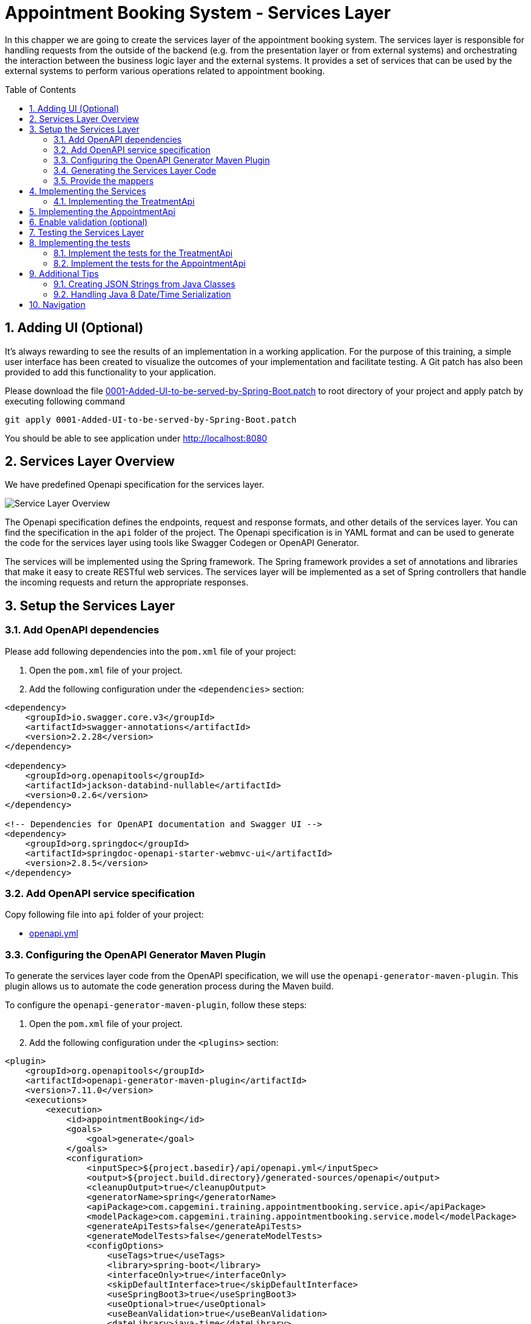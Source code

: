 :toc: macro
:sectnums:
:sectnumlevels: 3

= Appointment Booking System - Services Layer

In this chapper we are going to create the services layer of the appointment booking system. The services layer is responsible for handling requests from the outside of the backend (e.g. from the presentation layer or from external systems) and orchestrating the interaction between the business logic layer and the external systems. It provides a set of services that can be used by the external systems to perform various operations related to appointment booking.

toc::[]

== Adding UI (Optional)

It’s always rewarding to see the results of an implementation in a working application. For the purpose of this training, a simple user interface has been created to visualize the outcomes of your implementation and facilitate testing. A Git patch has also been provided to add this functionality to your application.

Please download the file link:assets/0001-Added-UI-to-be-served-by-Spring-Boot.patch[0001-Added-UI-to-be-served-by-Spring-Boot.patch] to root directory of your project and apply patch by executing following command
[source]
----
git apply 0001-Added-UI-to-be-served-by-Spring-Boot.patch
----

You should be able to see application under link:http://localhost:8080[]

== Services Layer Overview

We have predefined Openapi specification for the services layer. 

image::images/service/api-services.png[Service Layer Overview]

The Openapi specification defines the endpoints, request and response formats, and other details of the services layer. You can find the specification in the `api` folder of the project. The Openapi specification is in YAML format and can be used to generate the code for the services layer using tools like Swagger Codegen or OpenAPI Generator.

The services will be implemented using the Spring framework. The Spring framework provides a set of annotations and libraries that make it easy to create RESTful web services. The services layer will be implemented as a set of Spring controllers that handle the incoming requests and return the appropriate responses.  

== Setup the Services Layer

=== Add OpenAPI dependencies

Please add following dependencies into the `pom.xml` file of your project:

1. Open the `pom.xml` file of your project.
2. Add the following configuration under the `<dependencies>` section:

[source,xml]
----
<dependency>
    <groupId>io.swagger.core.v3</groupId>
    <artifactId>swagger-annotations</artifactId>
    <version>2.2.28</version>
</dependency>

<dependency>
    <groupId>org.openapitools</groupId>
    <artifactId>jackson-databind-nullable</artifactId>
    <version>0.2.6</version>
</dependency>

<!-- Dependencies for OpenAPI documentation and Swagger UI -->
<dependency>
    <groupId>org.springdoc</groupId>
    <artifactId>springdoc-openapi-starter-webmvc-ui</artifactId>
    <version>2.8.5</version>
</dependency>
----

=== Add OpenAPI service specification

Copy following file into `api` folder of your project:

- link:assets/service/openapi.yml[openapi.yml]


=== Configuring the OpenAPI Generator Maven Plugin

To generate the services layer code from the OpenAPI specification, we will use the `openapi-generator-maven-plugin`. This plugin allows us to automate the code generation process during the Maven build.

To configure the `openapi-generator-maven-plugin`, follow these steps:

1. Open the `pom.xml` file of your project.
2. Add the following configuration under the `<plugins>` section:

[source,xml]
----
<plugin>
    <groupId>org.openapitools</groupId>
    <artifactId>openapi-generator-maven-plugin</artifactId>
    <version>7.11.0</version>
    <executions>
        <execution>
            <id>appointmentBooking</id>
            <goals>
                <goal>generate</goal>
            </goals>
            <configuration>
                <inputSpec>${project.basedir}/api/openapi.yml</inputSpec>
                <output>${project.build.directory}/generated-sources/openapi</output>
                <cleanupOutput>true</cleanupOutput>
                <generatorName>spring</generatorName>
                <apiPackage>com.capgemini.training.appointmentbooking.service.api</apiPackage>
                <modelPackage>com.capgemini.training.appointmentbooking.service.model</modelPackage>
                <generateApiTests>false</generateApiTests>
                <generateModelTests>false</generateModelTests>
                <configOptions>
                    <useTags>true</useTags>
                    <library>spring-boot</library>
                    <interfaceOnly>true</interfaceOnly>
                    <skipDefaultInterface>true</skipDefaultInterface>
                    <useSpringBoot3>true</useSpringBoot3>
                    <useOptional>true</useOptional>
                    <useBeanValidation>true</useBeanValidation>
                    <dateLibrary>java-time</dateLibrary>
                    <generateBuilders>false</generateBuilders>
                    <generateConstructorWithAllArgs>true</generateConstructorWithAllArgs>
                    <additionalModelTypeAnnotations>
                        @lombok.Generated
                        @lombok.ToString
                    </additionalModelTypeAnnotations>
                    <documentationProvider>source</documentationProvider>
                    <annotationLibrary>swagger2</annotationLibrary>
                </configOptions>
            </configuration>
        </execution>
    </executions>
</plugin>
----

This configuration ensures that the generated code is tailored to your project's requirements, making it easier to integrate and maintain.

Below is a detailed explanation of the configuration parameters used in the `openapi-generator-maven-plugin`:

- **`<inputSpec>`**: Specifies the path to the OpenAPI specification file.
- **`<output>`**: Defines the directory where the generated code will be placed.
- **`<cleanupOutput>`**: If set to `true`, it cleans up the output directory before generating new code. This ensures that no stale or outdated files remain in the output directory.
- **`<generatorName>`**: Specifies the generator to use for code generation.
- **`<apiPackage>`**: Defines the package where the API interfaces (controllers) will be generated.
- **`<modelPackage>`**: Defines the package where the model classes (data transfer objects) will be generated.
- **`<generateApiTests>`**: If set to `false`, it disables the generation of API test classes.
- **`<generateModelTests>`**: If set to `false`, it disables the generation of model test classes.
- **`<configOptions>`**:
* Provides additional configuration options for the generator. Key options include:
** **`<useTags>`**: If `true`, uses tags in the OpenAPI spec to group API operations.
** **`<library>`**: Specifies the library to use. Example: `spring-boot` for Spring Boot applications.
** **`<interfaceOnly>`**: If `true`, generates only the interfaces for controllers.
** **`<skipDefaultInterface>`**: If `true`, skips generating default implementations for interfaces.
** **`<useSpringBoot3>`**: If `true`, enables compatibility with Spring Boot 3.
** **`<useOptional>`**: If `true`, uses `Optional` for nullable fields.
** **`<useBeanValidation>`**: If `true`, adds Bean Validation annotations (e.g., `@NotNull`, `@Size`) to models.
** **`<dateLibrary>`**: Specifies the date library to use. Example: `java-time` for Java 8+ date/time API.
** **`<generateBuilders>`**: If `false`, skips generating builder methods for models.
** **`<generateConstructorWithAllArgs>`**: If `true`, generates constructors with all arguments for models.
** **`<additionalModelTypeAnnotations>`**: Adds custom annotations to generated model classes. Example: `@lombok.Generated` and `@lombok.ToString`.
** **`<documentationProvider>`**: Specifies the source of documentation. Example: `source` uses the OpenAPI spec as the source.
** **`<annotationLibrary>`**: Specifies the annotation library to use. Example: `swagger2` for Swagger 2 annotations.

For a detailed description of the configuration parameters for the `openapi-generator-maven-plugin`, refer to the link:https://github.com/OpenAPITools/openapi-generator/tree/master/modules/openapi-generator-maven-plugin[official documentation].

=== Generating the Services Layer Code

To generate the code, run the following Maven command in the terminal:

[source,shell]
----
mvn clean compile -DskipTests
----

This will generate the services layer code based on the OpenAPI specification and place it in the specified output directory.

After running the plugin, verify that the generated code is available in the `target/generated-sources/openapi` directory. You can now integrate this code into your project and implement the required service layer.

=== Provide the mappers

The generated classes for representing the API models differ from the Eto and Cto classes provided by the business logic layer. To convert between these two representations, we need to implement mappers that will handle the conversion between the API models and the business logic layer models.

To simplify the implementation, we provide the mappers. Please coppy following files to the `com.capgemini.training.appointmentbooking.service.mapper` package.

- link:assets/service/AppointmentApiMapper.java[AppointmentApiMapper.java]
- link:assets/service/TreatmentApiMapper.java[TreatmentApiMapper.java]

Copy also the configuration class link:assets/service/ServiceMappingConfiguration.java[ServiceMappingConfiguration.java] into the `com.capgemini.training.appointmentbooking.service.config` package.

== Implementing the Services

The generated code contains the interfaces for the services layer. We need to implement these interfaces to provide the actual functionality of the services. 

To be familiar with the generated code, open the `com.capgemini.training.appointmentbooking.service.api` package and check the generated classes (keep in mind, the generated classes can be found under `target/generated-sources/openapi`). You will find the following classes:

- `TreatmentApi.java`: This interface defines the API for managing treatments.
- `AppointmentApi.java`: This interface defines the API for managing appointments.


Pleas try to complete the implementation of at least one of the APIs. If you have more time you can implement the second API as well.

=== Implementing the TreatmentApi

Implement the class `TreatmentsApiController` under the `com.capgemini.training.appointmentbooking.service.impl` package (under `src/main/`). This class should implement the `TreatmentApi` interface and provide the actual functionality for managing treatments.

[source,java]
----
@RestController
@RequestMapping("/")
@RequiredArgsConstructor
public class TreatmentsApiController implements TreatmentsApi {

	private final FindTreatmentUc findTreatmentUc;
	private final ManageTreatmentUc manageTreatmentUc;
	private final TreatmentApiMapper treatmentMapper;

	@Override
	public ResponseEntity<Treatment> createTreatment(@Valid TreatmentRequest treatmentRequest) {
		return ResponseEntity.status(HttpStatus.NOT_IMPLEMENTED).build();
	}

	@Override
	public ResponseEntity<TreatmentDetails> getTreatmentDetails(String treatmentId) {
		return ResponseEntity.status(HttpStatus.NOT_IMPLEMENTED).build();
	}

	@Override
	public ResponseEntity<List<Treatment>> getTreatments() {
		return ResponseEntity.status(HttpStatus.NOT_IMPLEMENTED).build();
	}

}
----

Implement each method in the `TreatmentsApiController` class to handle the corresponding API requests. Use the `FindTreatmentUc` and `ManageTreatmentUc` use cases to perform the necessary operations. Use the `TreatmentApiMapper` to convert between the API models and the business logic layer models.

Return appropriate HTTP responses based on the results of the operations. For example, if a treatment is successfully created, return a `201 Created` response with the created treatment details. 

[source,java]
----
return ResponseEntity.status(HttpStatus.CREATED).body(treatmentMapper.toApiTreatment(created));
----

If a treatment is not found, return a `404 Not Found` response.
If an error occurs during the operation, a `500 Internal Server Error` response will be returned by default. No extra error handling is needed in your controller methods, as unhandled exceptions will automatically result in a 500 response. For example, the following code is sufficient:

    @Override
    public ResponseEntity<List<Treatment>> getTreatments() {
        List<Treatment> list = findTreatmentUc.findAll().stream().map(treatmentMapper::toApiTreatment).toList();
        return ResponseEntity.ok(list);
    }

You can also check the generated inferfaces for the `AppointmentApi` and `TreatmentApi` to see the expected request and response formats.

While implementing the controllers, you need to test the services layer to ensure that the implementation is correct. 

- You can use the `MockMvc` framework to test the controllers. Please refer to the link:#implementing-the-tests[Implementing the Tesst] section for more details on how to implement the test cases for the services layer.
- You can use Swagger to test the API endpoints. Swagger provides a user interface that allows you to test the API endpoints directly from the browser. Please refer link:#testing-the-services-layer[Testing the Services Layer]  for more details on how to test the services layer.


While implementing the services, you can use the `@Valid` annotation to validate the incoming request parameters. This will ensure that the request data is valid before processing it. You can also use the `@NotNull` and `@DateTimeFormat` annotations to specify additional validation constraints on the request parameters. The @Validated annotation, which enables the validation on the class, has already been added by the generator to the generated api interfaces.



== Implementing the AppointmentApi

Implement the class `AppointmentsApiController` under the `com.capgemini.training.appointmentbooking.service.impl` package. This class should implement the `AppointmentApi` interface and provide the actual functionality for managing appointments.

[source,java]
----
@RestController
@RequestMapping("/")
@RequiredArgsConstructor
public class AppointmentsApiController implements AppointmentsApi {

	private final FindAppointmentUc findAppointmentUc;
	private final ManageAppointmentUc manageAppointmentUc;
	private final AppointmentApiMapper appointmentMapper;

	@Override
	public ResponseEntity<Appointment> createAppointment(@Valid AppointmentRequest appointmentRequest) {
		return ResponseEntity.status(HttpStatus.NOT_IMPLEMENTED).build();
	}

	@Override
	public ResponseEntity<List<Appointment>> getAppointments(@Valid Optional<String> clientId,
			@Valid Optional<String> specialistId, @Valid Optional<String> status) {
		return ResponseEntity.status(HttpStatus.NOT_IMPLEMENTED).build();
	}

	@Override
	public ResponseEntity<Void> updateAppointmentStatus(String appointmentId,
			@Valid AppointmentStatusUpdate appointmentStatusUpdate) {
		return ResponseEntity.status(HttpStatus.NOT_IMPLEMENTED).build();
	}

	@Override
	public ResponseEntity<CheckAvailability200Response> checkAvailability(@NotNull @Valid String specialistId,
			@NotNull @Valid @DateTimeFormat(iso = DateTimeFormat.ISO.DATE_TIME) Date dateTime) {
		return ResponseEntity.status(HttpStatus.NOT_IMPLEMENTED).build();
	}
}
----

Implement each method in the `AppointmentsApiController` class to handle the corresponding API requests. Use the `FindAppointmentUc` and `ManageAppointmentUc` use cases to perform the necessary operations. Use the `AppointmentApiMapper` to convert between the API models and the business logic layer models.
Return appropriate HTTP responses based on the results of the operations. For example, if an appointment is successfully created, return a `201 Created` response with the created appointment details.


== Enable validation (optional)

Usually the validation of the parameters should be performed on the service layer to prevent requests which are not valid. 

In this task you can add input validation to your services. Utilize annotations like `@Validated` in your service class and `@Valid` and `@NotNull` in your service methods to enforce constraints on incoming data.

Please follow _Bean validation using Hibernate Validator_ in link:appointment-booking-service-business-logic-layer.asciidoc#optional-bean-validation-using-hibernate-validator[Appointment Booking System - Business Logic Layer] for more details. 

If you need to add more validation constraints to the requesst you need to update the OpenAPI specification and regenerate the code. Please refer the Openapi documentation for more details.


== Testing the Services Layer

You can use Swagger to test the API endpoints. Swagger provides a user interface that allows you to test the API endpoints directly from the browser. You can access the Swagger UI at `http://localhost:8080/swagger-ui/index.html` after starting the application. The Swagger UI provides a user-friendly interface to test the API endpoints and view the request and response formats.

image::images/service/swagger-ui-1.png[][Swagger UI]

Select the API endpoint you want to test. The UI will display the details of the selected endpoint, including the request parameters and response formats. 

image::images/service/swagger-ui-2.png[][Swagger UI]

Click Try it out button to expand the request parameters. Fill in the required parameters and click Execute button to send the request. The UI will display the response from the server, including the status code and response body. 

image::images/service/swagger-ui-4.png[][Swagger UI]

== Implementing the tests

You can use the `MockMvc` framework to test the controllers. MockMvc allows you to perform HTTP requests and verify the responses without starting a full server. This makes it easy to test your controllers in isolation.
MockMvc is a part of the Spring Test framework and provides a fluent API for testing Spring MVC controllers.

=== Implement the tests for the TreatmentApi

Implement the class `TreatmentsApiControllerTest` under the `com.capgemini.training.appointmentbooking.service.impl` package (under `src/test/`). This class should test the `TreatmentsApiController` class.

[source,java]
----
@WebMvcTest(controllers = TreatmentsApiController.class)
@Import(ServiceMappingConfiguration.class)
public class TreatmentsApiControllerTest extends BaseTest {
	@Autowired
	private MockMvc mockMvc;

	@MockitoBean
	private FindTreatmentUc findTreatmentUc;

	@MockitoBean
	private ManageTreatmentUc manageTreatmentUc;

	@Autowired
	private ObjectMapper objectMapper;

	@Test
	void shouldCreateTreatmentAndReturn201() throws Exception {
        // implement
    }

}
----

Implement the test cases for each API endpoint in the `TreatmentsApiControllerTest` class. Use the `MockMvc` framework to perform HTTP requests and verify the responses. Use the `@WebMvcTest` annotation to load the `TreatmentsApiController` class and its dependencies.
Use the `@Import` annotation to import the `ServiceMappingConfiguration` class, which contains the mappers for converting between the API models and the business logic layer models.

Use the `@MockitoBean` annotation to create mock instances of the `FindTreatmentUc` and `ManageTreatmentUc` use cases. This allows you to test the controller in isolation without relying on the actual implementations of the use cases.

[source,java]
----
@Test
void shouldCreateTreatmentAndReturn201() throws Exception {
    // given
    String name = "Test name";
    int duration = 30;
    Long specialistId = 101L;

    TreatmentRequest request = createTreatmentRequest(name, duration, specialistId);
    TreatmentCto treatmentCto = createTreatmentCto(1L, name, duration, specialistId, Specialization.DENTIST);

    when(manageTreatmentUc.createTreatment(any())).thenReturn(treatmentCto);

    // when / then
    mockMvc.perform(post("/api/v1/treatments").contentType(MediaType.APPLICATION_JSON)
            .content(objectMapper.writeValueAsString(request))).andExpect(status().isCreated())
            .andExpect(jsonPath("$.name", is(name))).andExpect(jsonPath("$.duration", is(duration)))
            .andExpect(jsonPath("$.specialistId").value(specialistId));
}
----


Please try to test some of the positive and negative scenarios. For example, you can test the following scenarios:

- Creating a treatment with valid parameters and verifying that the response status is `201 Created`.
- Creating a treatment with invalid parameters and verifying that the response status is `400 Bad Request`.
- Retrieving a treatment by ID and verifying that the response status is `200 OK`.
- Retrieving a treatment by ID that does not exist and verifying that the response status is `404 Not Found`.
- and more...
- You can also test the error handling of the API by simulating exceptions thrown by the use cases and verifying that the response status is `500 Internal Server Error`.

Analyze the API interfaces to understand the expected request and response formats. Use the `ObjectMapper` to serialize and deserialize JSON objects in your test cases.

=== Implement the tests for the AppointmentApi

Implement the class `AppointmentsApiControllerTest` under the `com.capgemini.training.appointmentbooking.service.impl` package (under `src/test/`). This class should test the `AppointmentsApiController` class.

[source,java]
----
@WebMvcTest(controllers = AppointmentsApiController.class)
@Import(ServiceMappingConfiguration.class)
public class AppointmentsApiControllerTest extends BaseTest {

	@Autowired
	private MockMvc mockMvc;

	@MockitoBean
	private FindAppointmentUc findAppointmentUc;

	@MockitoBean
	private ManageAppointmentUc manageAppointmentUc;

	@Autowired
	private ObjectMapper objectMapper;

	@Test
	void shouldCreateAppointmentAndReturn201() throws Exception {
        // implement
    }

}
----

Try to test some of the positive and negative scenarios. For example, you can test the following scenarios:

- Creating an appointment with valid parameters and verifying that the response status is `201 Created`.
- Creating an appointment with invalid parameters and verifying that the response status is `400 Bad Request`.
- Retrieving appointments with valid parameters and verifying that the response status is `200 OK`.
- Updating an appointment status with valid parameters and verifying that the response status is `200 OK`.
- Updating an appointment status with invalid parameters and verifying that the response status is `400 Bad Request`.
- ...

Analyze the API interfaces to understand the expected request and response formats. 

== Additional Tips

=== Creating JSON Strings from Java Classes

When writing your test cases, you might need to send JSON payloads. Use Jackson's `ObjectMapper` to serialize Java objects into JSON strings:

[source,java]
----
ObjectMapper objectMapper = new ObjectMapper();

TreatmentRequest request = new TreatmentRequest();
request.setName(Optional.of(name));
request.setDuration(Optional.of(duration));
request.setSpecialistId(Optional.of(specialistId));


mockMvc.perform(post("/api/v1/treatments").contentType(MediaType.APPLICATION_JSON)
        .content(objectMapper.writeValueAsString(request))).andExpect(status().isCreated());
----

=== Handling Java 8 Date/Time Serialization

If you encounter `InvalidDefinitionException` with Java 8 date/time types, like `java.time.Instant`, you can fix this by registering the `JavaTimeModule` with your `ObjectMapper`:

[source,java]
----
ObjectMapper objectMapper = new ObjectMapper();
objectMapper.registerModule(new JavaTimeModule());
----

This allows your `ObjectMapper` to correctly serialize and deserialize Java 8 date/time types.

== Navigation
[grid=cols]
|===
| <= link:appointment-booking-service-business-logic-layer.asciidoc[Previous Chapter: Appointment Booking System - Logic Layer] | link:appointment-booking-service-security.asciidoc[Next Chapter: Appointment Booking System - Security] =>
|===